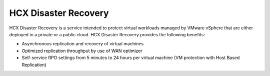 =====================
HCX Disaster Recovery
=====================

HCX Disaster Recovery is a service intended to protect virtual workloads
managed
by VMware vSphere that are either deployed in a private or a public cloud. HCX
Disaster Recovery provides the following benefits:

- Asynchronous replication and recovery of virtual machines
- Optimized replication throughput by use of WAN optimizer
- Self-service RPO settings from 5 minutes to 24 hours per virtual machine (VM
  protection with Host Based Replication)
